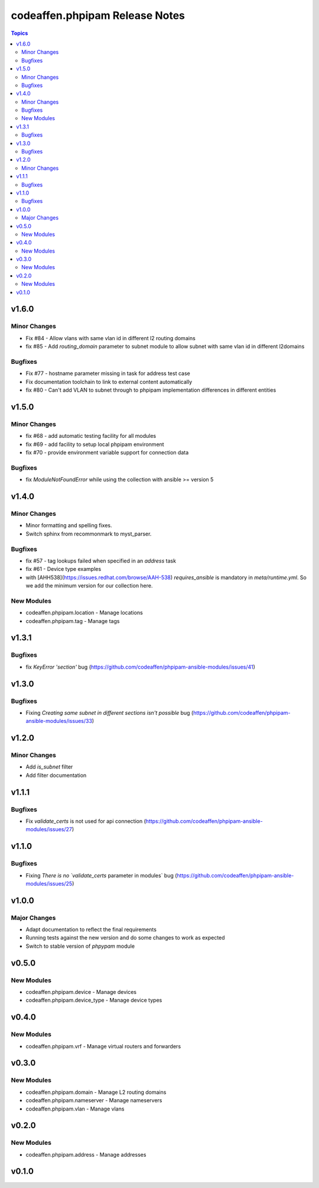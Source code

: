 ===============================
codeaffen.phpipam Release Notes
===============================

.. contents:: Topics


v1.6.0
======

Minor Changes
-------------

- Fix \#84 - Allow vlans with same vlan id in different l2 routing domains
- fix \#85 - Add `routing_domain` parameter to subnet module to allow subnet with same vlan id in different l2domains

Bugfixes
--------

- Fix \#77 - hostname parameter missing in task for address test case
- Fix documentation toolchain to link to external content automatically
- fix \#80 - Can't add VLAN to subnet through to phpipam implementation differences in different entities

v1.5.0
======

Minor Changes
-------------

- fix \#68 - add automatic testing facility for all modules
- fix \#69 - add facility to setup local phpipam environment
- fix \#70 - provide environment variable support for connection data

Bugfixes
--------

- fix `ModuleNotFoundError` while using the collection with ansible >= version 5

v1.4.0
======

Minor Changes
-------------

- Minor formatting and spelling fixes.
- Switch sphinx from recommonmark to myst_parser.

Bugfixes
--------

- fix \#57 - tag lookups failed when specified in an `address` task
- fix \#61 - Device type examples
- with [AHH538](https://issues.redhat.com/browse/AAH-538) `requires_ansible` is mandatory in `meta/runtime.yml`. So we add the minimum version for our collection here.

New Modules
-----------

- codeaffen.phpipam.location - Manage locations
- codeaffen.phpipam.tag - Manage tags

v1.3.1
======

Bugfixes
--------

- fix `KeyError 'section'` bug (https://github.com/codeaffen/phpipam-ansible-modules/issues/41)

v1.3.0
======

Bugfixes
--------

- Fixing `Creating same subnet in different sections isn't possible` bug (https://github.com/codeaffen/phpipam-ansible-modules/issues/33)

v1.2.0
======

Minor Changes
-------------

- Add `is_subnet` filter
- Add filter documentation

v1.1.1
======

Bugfixes
--------

- Fix `validate_certs` is not used for api connection (https://github.com/codeaffen/phpipam-ansible-modules/issues/27)

v1.1.0
======

Bugfixes
--------

- Fixing `There is no `validate_certs` parameter in modules` bug (https://github.com/codeaffen/phpipam-ansible-modules/issues/25)

v1.0.0
======

Major Changes
-------------

- Adapt documentation to reflect the final requirements
- Running tests against the new version and do some changes to work as expected
- Switch to stable version of `phpypam` module

v0.5.0
======

New Modules
-----------

- codeaffen.phpipam.device - Manage devices
- codeaffen.phpipam.device_type - Manage device types

v0.4.0
======

New Modules
-----------

- codeaffen.phpipam.vrf - Manage virtual routers and forwarders

v0.3.0
======

New Modules
-----------

- codeaffen.phpipam.domain - Manage L2 routing domains
- codeaffen.phpipam.nameserver - Manage nameservers
- codeaffen.phpipam.vlan - Manage vlans

v0.2.0
======

New Modules
-----------

- codeaffen.phpipam.address - Manage addresses

v0.1.0
======
